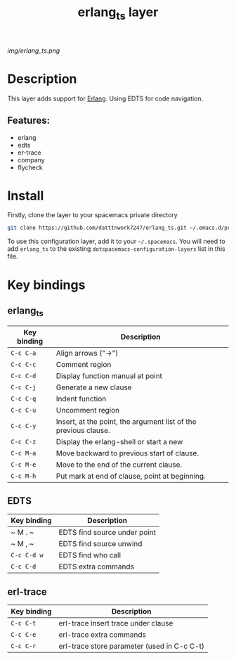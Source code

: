 #+TITLE: erlang_ts layer

#+TAGS: erlang|layer|multi-paradigm|programming|edts|erl-trace

[[img/erlang_ts.png]]

# TOC links should be GitHub style anchors.
* Table of Contents                                       :TOC_4_gh:noexport:
- [[#description][Description]]
  - [[#features][Features:]]
- [[#install][Install]]
- [[#key-bindings][Key bindings]]

* Description
This layer adds support for [[https://erlang.org/][Erlang]].
Using EDTS for code navigation.

** Features:
  - erlang
  - edts
  - er-trace
  - company
  - flycheck

* Install

Firstly, clone the layer to your spacemacs private directory
  #+BEGIN_SRC bash
  git clone https://github.com/datttnwork7247/erlang_ts.git ~/.emacs.d/private
  #+END_SRC

To use this configuration layer, add it to your =~/.spacemacs=. You will need to
add =erlang_ts= to the existing =dotspacemacs-configuration-layers= list in this
file.


* Key bindings
** erlang_ts
| Key binding | Description                                                     |
|-------------+-----------------------------------------------------------------|
| ~C-c C-a~   | Align arrows ("->")                                             |
| ~C-c C-c~   | Comment region                                                  |
| ~C-c C-d~   | Display function manual at point                                |
| ~C-c C-j~   | Generate a new clause                                           |
| ~C-c C-q~   | Indent function                                                 |
| ~C-c C-u~   | Uncomment region                                                |
| ~C-c C-y~   | Insert, at the point, the argument list of the previous clause. |
| ~C-c C-z~   | Display the erlang-shell or start a new                         |
| ~C-c M-a~   | Move backward to previous start of clause.                      |
| ~C-c M-e~   | Move to the end of the current clause.                          |
| ~C-c M-h~   | Put mark at end of clause, point at beginning.                  |

** EDTS
| Key binding | Description                  |
|-------------+------------------------------|
| ~ M . ~     | EDTS find source under point |
| ~ M , ~     | EDTS find source unwind      |
| ~C-c C-d w~ | EDTS find who call           |
| ~C-c C-d~   | EDTS extra commands          |

** erl-trace
| Key binding | Description                                 |
|-------------+---------------------------------------------|
| ~C-c C-t~   | erl-trace insert trace under clause         |
| ~C-c C-e~   | erl-trace extra commands                    |
| ~C-c C-r~   | erl-trace store parameter (used in C-c C-t) |

